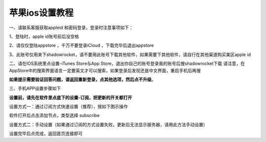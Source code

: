 苹果ios设置教程
================
一、请联系客服获取appleid 和密码登录，登录时注意事项如下：

1、登陆时，apple id账号前后没空格

2、请仅仅登陆appstore ，千万不要登录iCloud ，下载完毕后退出appstore

3、此账号仅用来下shadowrocket，请不要用此账号下载其他软件，如果需要下其他软件，请自行在其他渠道购买美区apple id


二、请在IOS系统里点设置-iTunes Store与App Store，退出你自己的账号登录我的账号后搜shadowrocket下载
请注意，在AppStore中的搜索界面语言一定要英文才可以搜索，如果登录后发现还是中文界面，重启手机后再搜

**如果提示需要验证回答问题，请返回重新登录，点其他选项，然后点不升级**。

.. image::  /images/ios-1.jpg

三、手机APP设置步骤如下

**设置前，请先在软件里点底下的设置-订阅，把更新的开关都打开**

设置方式一：通过订阅方式快速设置（推荐），按如下图示操作

软件打开后点击添加节点，类型选择 subscribe

.. image::  /images/ios-2.png

设置方式二：手动设置（如果通过订阅的方式设置失败，更新后无法显示服务器，请用此方法手动设置）

.. image::  /images/ios-4.png

设置完毕后点完成，返回首页连接即可
